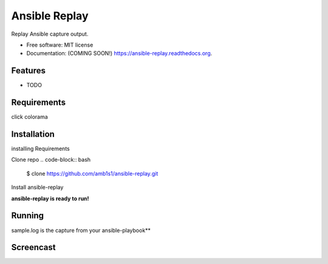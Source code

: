 ===============================
Ansible Replay
===============================

.. image:: https://img.shields.io/travis/amb1s1/ansible-replay.svg
        :target: https://travis-ci.org/amb1s1/ansible-replay

.. image:: https://img.shields.io/pypi/v/ansible-replay.svg
        :target: https://pypi.python.org/pypi/ansible-replay


Replay Ansible capture output.

* Free software: MIT license
* Documentation: (COMING SOON!) https://ansible-replay.readthedocs.org.

Features
--------

* TODO

Requirements
--------
click
colorama

Installation
--------

installing Requirements

.. code-block:: bash
  $ pip install -r requirements.txt

Clone repo
.. code-block:: bash

  $ clone https://github.com/amb1s1/ansible-replay.git

Install ansible-replay

.. code-block:: bash
  $ cd ansible-replay
  
.. code-block:: bash
  $ pip install .


**ansible-replay is ready to run!**

Running
--------

.. code-block:: bash
 $ ansible-replay sample.log


sample.log is the capture from your ansible-playbook**

.. code-block:: bash
  $ ansible-playbook sample_playbook.yml > sample.log

Screencast
--------

.. image:: data/ansible-replay.gif
